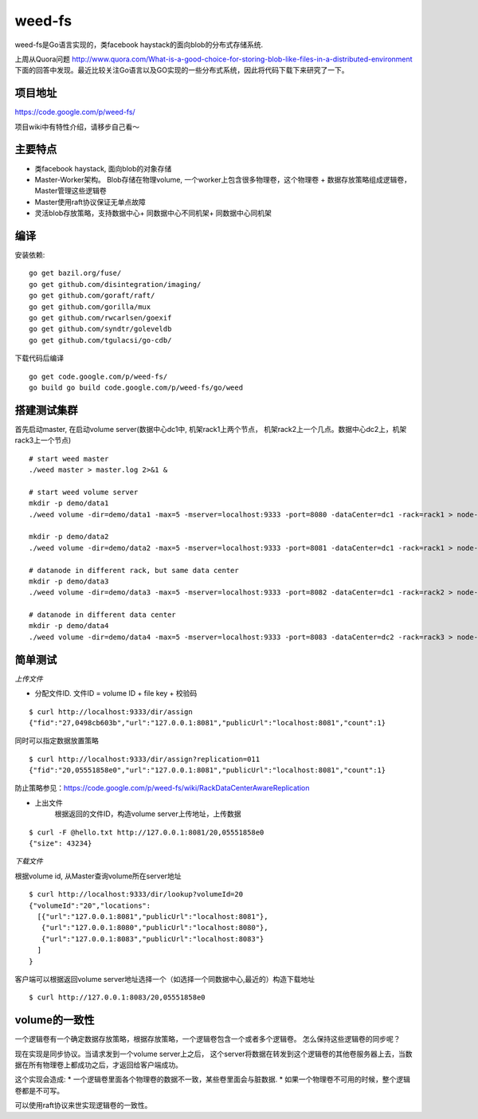 weed-fs
===================

weed-fs是Go语言实现的，类facebook haystack的面向blob的分布式存储系统.

上周从Quora问题 
http://www.quora.com/What-is-a-good-choice-for-storing-blob-like-files-in-a-distributed-environment
下面的回答中发现。最近比较关注Go语言以及GO实现的一些分布式系统，因此将代码下载下来研究了一下。

项目地址
---------------
https://code.google.com/p/weed-fs/

项目wiki中有特性介绍，请移步自己看～

主要特点
---------------
* 类facebook haystack, 面向blob的对象存储
* Master-Worker架构。 Blob存储在物理volume,
  一个worker上包含很多物理卷，这个物理卷 + 数据存放策略组成逻辑卷，Master管理这些逻辑卷
* Master使用raft协议保证无单点故障
* 灵活blob存放策略，支持数据中心+ 同数据中心不同机架+ 同数据中心同机架

编译
--------------
安装依赖:
::

 go get bazil.org/fuse/
 go get github.com/disintegration/imaging/
 go get github.com/goraft/raft/
 go get github.com/gorilla/mux
 go get github.com/rwcarlsen/goexif
 go get github.com/syndtr/goleveldb
 go get github.com/tgulacsi/go-cdb/

下载代码后编译
::

  go get code.google.com/p/weed-fs/
  go build go build code.google.com/p/weed-fs/go/weed

搭建测试集群
---------------
首先启动master, 在启动volume server(数据中心dc1中, 机架rack1上两个节点，
机架rack2上一个几点。数据中心dc2上，机架rack3上一个节点)

::
 
 # start weed master
 ./weed master > master.log 2>&1 &
 
 # start weed volume server
 mkdir -p demo/data1
 ./weed volume -dir=demo/data1 -max=5 -mserver=localhost:9333 -port=8080 -dataCenter=dc1 -rack=rack1 > node-1.log 2>&1 &

 mkdir -p demo/data2
 ./weed volume -dir=demo/data2 -max=5 -mserver=localhost:9333 -port=8081 -dataCenter=dc1 -rack=rack1 > node-2.log 2>&1 &

 # datanode in different rack, but same data center
 mkdir -p demo/data3
 ./weed volume -dir=demo/data3 -max=5 -mserver=localhost:9333 -port=8082 -dataCenter=dc1 -rack=rack2 > node-3.log 2>&1 &
 
 # datanode in different data center
 mkdir -p demo/data4
 ./weed volume -dir=demo/data4 -max=5 -mserver=localhost:9333 -port=8083 -dataCenter=dc2 -rack=rack3 > node-4.log 2>&1 &

简单测试
---------------

*上传文件*

* 分配文件ID. 文件ID = volume ID + file key + 校验码
::

  $ curl http://localhost:9333/dir/assign
  {"fid":"27,0498cb603b","url":"127.0.0.1:8081","publicUrl":"localhost:8081","count":1}

同时可以指定数据放置策略
::
  
  $ curl http://localhost:9333/dir/assign?replication=011 
  {"fid":"20,05551858e0","url":"127.0.0.1:8081","publicUrl":"localhost:8081","count":1}

防止策略参见：https://code.google.com/p/weed-fs/wiki/RackDataCenterAwareReplication

* 上出文件
	根据返回的文件ID，构造volume server上传地址，上传数据
::
  
  $ curl -F @hello.txt http://127.0.0.1:8081/20,05551858e0 
  {"size": 43234}

*下载文件*

根据volume id, 从Master查询volume所在server地址
::

 $ curl http://localhost:9333/dir/lookup?volumeId=20
 {"volumeId":"20","locations":
   [{"url":"127.0.0.1:8081","publicUrl":"localhost:8081"},
    {"url":"127.0.0.1:8080","publicUrl":"localhost:8080"},
    {"url":"127.0.0.1:8083","publicUrl":"localhost:8083"}
   ]
 }

客户端可以根据返回volume server地址选择一个（如选择一个同数据中心,最近的）构造下载地址
::

  $ curl http://127.0.0.1:8083/20,05551858e0

volume的一致性
-----------------
一个逻辑卷有一个确定数据存放策略，根据存放策略，一个逻辑卷包含一个或者多个逻辑卷。
怎么保持这些逻辑卷的同步呢？

现在实现是同步协议。当请求发到一个volume server上之后，
这个server将数据在转发到这个逻辑卷的其他卷服务器上去，当数据在所有物理卷上都成功之后，才返回给客户端成功。

这个实现会造成:
* 一个逻辑卷里面各个物理卷的数据不一致，某些卷里面会与脏数据.
* 如果一个物理卷不可用的时候，整个逻辑卷都是不可写。

可以使用raft协议来世实现逻辑卷的一致性。

